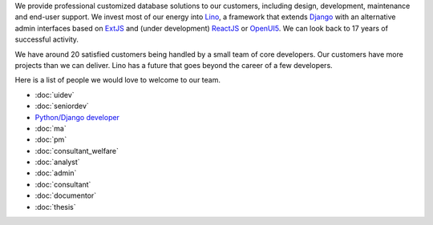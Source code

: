 .. title: Jobs
.. slug: jobs
.. date: 1970-01-01 00:00:00 UTC
.. tags:
.. link:
.. description: Jobs
.. author: Luc Saffre
           

.. _Lino: http://www.lino-framework.org
.. _Django: http://www.djangoproject.org
.. _ExtJS: http://www.sencha.com/products/extjs/
.. _OpenUI5: http://openui5.org/
.. _ReactJS: https://reactjs.org/

We provide professional customized database solutions to our customers,
including design, development, maintenance and end-user support.  We invest
most of our energy into Lino_, a framework that extends Django_ with an
alternative admin interfaces based on ExtJS_ and (under development) ReactJS_
or OpenUI5_.  We can look back to 17 years of successful activity.

We have around 20 satisfied customers being handled by a small team of core
developers.  Our customers have more projects than we can deliver.  Lino has a
future that goes beyond the career of a few developers.

Here is a list of people we would love to welcome to our team.

- :doc:`uidev`
- :doc:`seniordev`
- `Python/Django developer </dl/coredev.pdf>`_
- :doc:`ma`
- :doc:`pm`
- :doc:`consultant_welfare`
- :doc:`analyst`
- :doc:`admin`
- :doc:`consultant`
- :doc:`documentor`
- :doc:`thesis`




